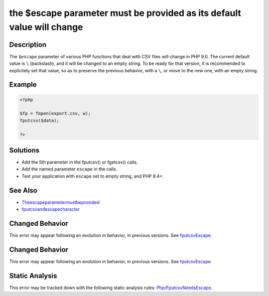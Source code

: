 .. _the-\$escape-parameter-must-be-provided-as-its-default-value-will-change:

the $escape parameter must be provided as its default value will change
-----------------------------------------------------------------------
 
.. meta::
	:description:
		the $escape parameter must be provided as its default value will change: The ``$escape`` parameter of various PHP functions that deal with CSV files will change in PHP 9.
	:og:image: https://php-errors.readthedocs.io/en/latest/_static/logo.png
	:og:type: article
	:og:title: the $escape parameter must be provided as its default value will change
	:og:description: The ``$escape`` parameter of various PHP functions that deal with CSV files will change in PHP 9
	:og:url: https://php-errors.readthedocs.io/en/latest/messages/the-%24escape-parameter-must-be-provided-as-its-default-value-will-change.html
	:og:locale: en
	:twitter:card: summary_large_image
	:twitter:site: @exakat
	:twitter:title: the $escape parameter must be provided as its default value will change
	:twitter:description: the $escape parameter must be provided as its default value will change: The ``$escape`` parameter of various PHP functions that deal with CSV files will change in PHP 9
	:twitter:creator: @exakat
	:twitter:image:src: https://php-errors.readthedocs.io/en/latest/_static/logo.png

.. raw:: html

	<script type="application/ld+json">{"@context":"https:\/\/schema.org","@graph":[{"@type":"WebPage","@id":"https:\/\/php-errors.readthedocs.io\/en\/latest\/tips\/the-$escape-parameter-must-be-provided-as-its-default-value-will-change.html","url":"https:\/\/php-errors.readthedocs.io\/en\/latest\/tips\/the-$escape-parameter-must-be-provided-as-its-default-value-will-change.html","name":"the $escape parameter must be provided as its default value will change","isPartOf":{"@id":"https:\/\/www.exakat.io\/"},"datePublished":"Sat, 13 Sep 2025 10:52:40 +0000","dateModified":"Sat, 13 Sep 2025 10:52:40 +0000","description":"The ``$escape`` parameter of various PHP functions that deal with CSV files will change in PHP 9","inLanguage":"en-US","potentialAction":[{"@type":"ReadAction","target":["https:\/\/php-tips.readthedocs.io\/en\/latest\/tips\/the-$escape-parameter-must-be-provided-as-its-default-value-will-change.html"]}]},{"@type":"WebSite","@id":"https:\/\/www.exakat.io\/","url":"https:\/\/www.exakat.io\/","name":"Exakat","description":"Smart PHP static analysis","inLanguage":"en-US"}]}</script>

Description
___________
 
The ``$escape`` parameter of various PHP functions that deal with CSV files will change in PHP 9.0. The current default value is ``\`` (backslash), and it will be changed to an empty string. To be ready for that version, it is recommended to explicitely set that value, so as to preserve the previous behavior, with a ``\``, or move to the new one, with an empty string.

Example
_______

.. code-block:: php

   <?php
   
   $fp = fopen(export.csv, w);
   fputcsv($data);
   
   ?>

Solutions
_________

+ Add the 5th parameter in the fputcsv() or fgetcsv() calls.
+ Add the named parameter ``escape`` in the calls.
+ Test your application with ``escape`` set to empty string, and PHP 8.4+.

See Also
________

+ `Theescapeparametermustbeprovided <https://php.watch/versions/8.4/csv-functions-escape-parameter>`_
+ `fputcsvandescapecharacter <https://externals.io/message/100729>`_

Changed Behavior
________________

This error may appear following an evolution in behavior, in previous versions. See `fputcsvEscape <https://php-changed-behaviors.readthedocs.io/en/latest/behavior/fputcsvEscape.html>`_.

Changed Behavior
________________

This error may appear following an evolution in behavior, in previous versions. See `fputcsvEscape <https://php-changed-behaviors.readthedocs.io/en/latest/behavior/fputcsvEscape.html>`_.

Static Analysis
_______________

This error may be tracked down with the following static analysis rules: `Php/FputcsvNeedsEscape <https://exakat.readthedocs.io/en/latest/Reference/Rules/Php/FputcsvNeedsEscape.html>`_.
